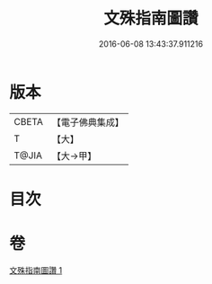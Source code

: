 #+TITLE: 文殊指南圖讚 
#+DATE: 2016-06-08 13:43:37.911216

* 版本
 |     CBETA|【電子佛典集成】|
 |         T|【大】     |
 |     T@JIA|【大→甲】   |

* 目次

* 卷
[[file:KR6e0115_001.txt][文殊指南圖讚 1]]

